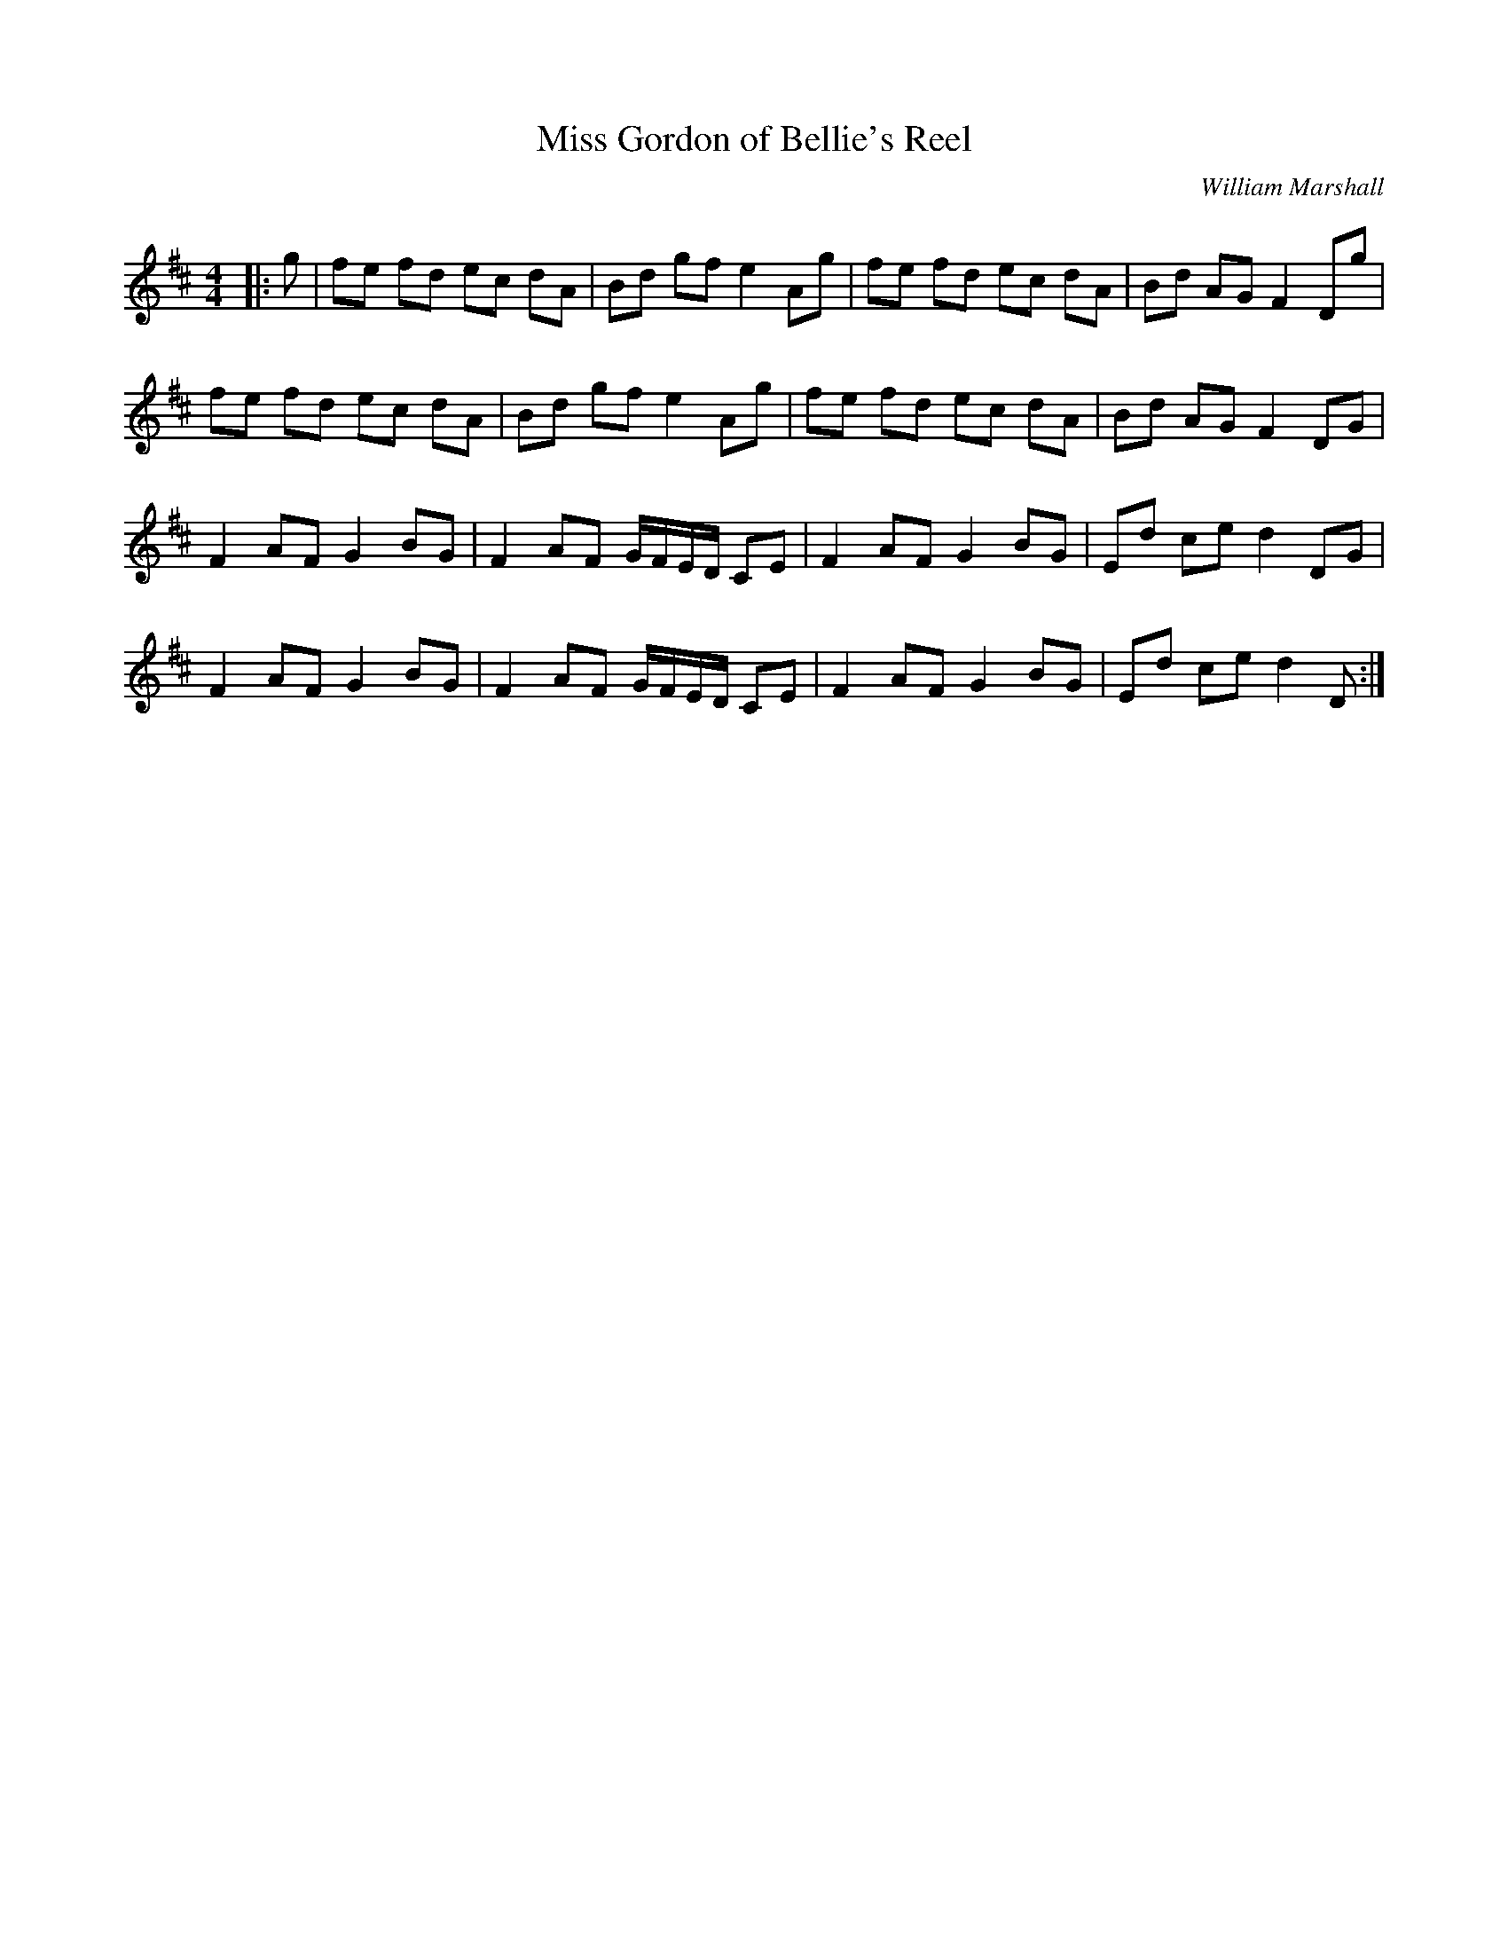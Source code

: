 X:1
T: Miss Gordon of Bellie's Reel
C:William Marshall
R:Reel
Q: 232
K:D
M:4/4
L:1/8
|:g|fe fd ec dA|Bd gf e2 Ag|fe fd ec dA|Bd AG F2 Dg|
fe fd ec dA|Bd gf e2 Ag|fe fd ec dA|Bd AG F2 DG|
F2 AF G2 BG|F2 AF G1/2F1/2E1/2D1/2 CE|F2 AF G2 BG|Ed ce d2 DG|
F2 AF G2 BG|F2 AF G1/2F1/2E1/2D1/2 CE|F2 AF G2 BG|Ed ce d2 D:|
